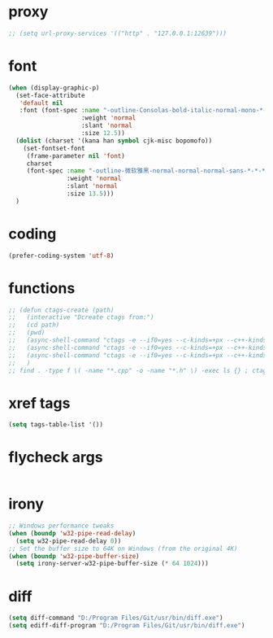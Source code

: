 #  -*- coding: utf-8 -*-

* proxy
#+BEGIN_SRC emacs-lisp
;; (setq url-proxy-services '(("http" . "127.0.0.1:12639")))
#+END_SRC
* font
#+BEGIN_SRC emacs-lisp
(when (display-graphic-p)
  (set-face-attribute
   'default nil
   :font (font-spec :name "-outline-Consolas-bold-italic-normal-mono-*-*-*-*-c-*-iso10646-1"
					:weight 'normal
					:slant 'normal
					:size 12.5))
  (dolist (charset '(kana han symbol cjk-misc bopomofo))
	(set-fontset-font
	 (frame-parameter nil 'font)
	 charset
	 (font-spec :name "-outline-微软雅黑-normal-normal-normal-sans-*-*-*-*-p-*-iso10646-1"
				:weight 'normal
				:slant 'normal
				:size 13.5)))
  )
#+END_SRC
* coding
#+BEGIN_SRC emacs-lisp
(prefer-coding-system 'utf-8)
#+END_SRC
* functions
#+BEGIN_SRC emacs-lisp
;; (defun ctags-create (path)
;;   (interactive "Dcreate ctags from:")
;;   (cd path)
;;   (pwd)
;;   (async-shell-command "ctags -e --if0=yes --c-kinds=+px --c++-kinds=+px --extras=+q --fields=+iaS --languages=c -R -f tags-c")
;;   (async-shell-command "ctags -e --if0=yes --c-kinds=+px --c++-kinds=+px --extras=+q --fields=+iaS --languages=c++ -R -f tags-cpp")
;;   (async-shell-command "ctags -e --if0=yes --c-kinds=+px --c++-kinds=+px --extras=+q --fields=+iaS --languages=lua -R -f tags-lua")
;;   )
;; find . -type f \( -name "*.cpp" -o -name "*.h" \) -exec ls {} ; ctags -a -B --declarations -d --globals --members -Q -T --lang=c++
#+END_SRC
* xref tags
#+BEGIN_SRC emacs-lisp
(setq tags-table-list '())
#+END_SRC
* flycheck args
#+BEGIN_SRC emacs-lisp
#+END_SRC
* irony
#+BEGIN_SRC emacs-lisp
;; Windows performance tweaks
(when (boundp 'w32-pipe-read-delay)
  (setq w32-pipe-read-delay 0))
;; Set the buffer size to 64K on Windows (from the original 4K)
(when (boundp 'w32-pipe-buffer-size)
  (setq irony-server-w32-pipe-buffer-size (* 64 1024)))
#+END_SRC
* diff
#+BEGIN_SRC emacs-lisp
(setq diff-command "D:/Program Files/Git/usr/bin/diff.exe")
(setq ediff-diff-program "D:/Program Files/Git/usr/bin/diff.exe")
#+END_SRC
